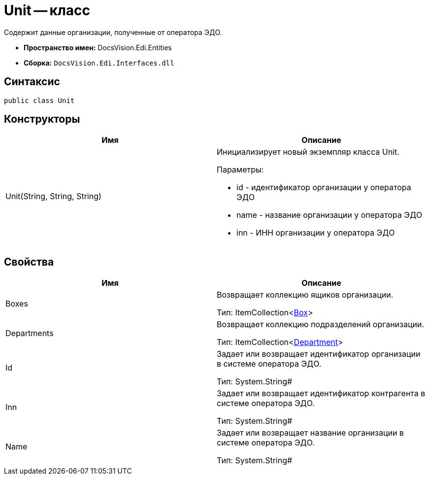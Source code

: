 = Unit -- класс

Содержит данные организации, полученные от оператора ЭДО.

* *Пространство имен:* DocsVision.Edi.Entities
* *Сборка:* `DocsVision.Edi.Interfaces.dll`

== Синтаксис

[source,csharp]
----
public class Unit
----

== Конструкторы

[cols=",",options="header",]
|===
|Имя |Описание
|Unit(String, String, String) a|
Инициализирует новый экземпляр класса Unit.

Параметры:

* id - идентификатор организации у оператора ЭДО
* name - название организации у оператора ЭДО
* inn - ИНН организации у оператора ЭДО

|===

== Свойства

[cols=",",options="header",]
|===
|Имя |Описание
|Boxes a|
Возвращает коллекцию ящиков организации.

Тип: ItemCollection<xref:Box.adoc[Box]>

|Departments a|
Возвращает коллекцию подразделений организации.

Тип: ItemCollection<xref:department.adoc[Department]>

|Id a|
Задает или возвращает идентификатор организации в системе оператора ЭДО.

Тип: System.String#

|Inn a|
Задает или возвращает идентификатор контрагента в системе оператора ЭДО.

Тип: System.String#

|Name a|
Задает или возвращает название организации в системе оператора ЭДО.

Тип: System.String#

|===
